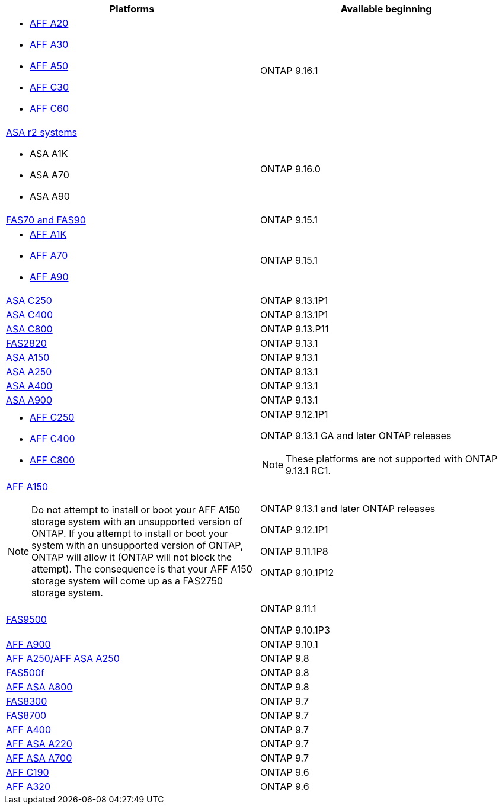 [cols="2*",options="header"]
|===
| Platforms | Available beginning
a| 
* https://www.netapp.com/pdf.html?item=/media/7828-DS-3582-AFF-A-Series.pdf[AFF A20]
* https://www.netapp.com/pdf.html?item=/media/7828-DS-3582-AFF-A-Series.pdf[AFF A30]
* https://www.netapp.com/pdf.html?item=/media/7828-DS-3582-AFF-A-Series.pdf[AFF A50]
* https://www.netapp.com/media/81583-da-4240-aff-c-series.pdf[AFF C30]
* https://www.netapp.com/media/81583-da-4240-aff-c-series.pdf[AFF C60]
a|
ONTAP 9.16.1



a| https://docs.netapp.com/us-en/asa-r2/get-started/learn-about.html[ASA r2 systems]

* ASA A1K
* ASA A70
* ASA A90
a|
ONTAP 9.16.0
a| https://www.netapp.com/data-storage/fas/[FAS70 and FAS90]
a|
ONTAP 9.15.1
a|
* https://www.netapp.com/pdf.html?item=/media/7828-DS-3582-AFF-A-Series.pdf[AFF A1K]
* https://www.netapp.com/pdf.html?item=/media/7828-DS-3582-AFF-A-Series.pdf[AFF A70]
* https://www.netapp.com/pdf.html?item=/media/7828-DS-3582-AFF-A-Series.pdf[ AFF A90]
a|
ONTAP 9.15.1
a|
https://www.netapp.com/data-storage/all-flash-san-storage-array/[ASA C250]
a|
ONTAP 9.13.1P1
a|
https://www.netapp.com/data-storage/all-flash-san-storage-array/[ASA C400]
a|
ONTAP 9.13.1P1
a|
https://www.netapp.com/data-storage/all-flash-san-storage-array/[ASA C800]
a|
ONTAP 9.13.P11
a|
https://hwu.netapp.com/ProductSpecs/Index[FAS2820]
a|
ONTAP 9.13.1
a|
https://www.netapp.com/pdf.html?item=/media/85736-DS-4254-NetApp-ASA.pdf[ASA A150]
a|
ONTAP 9.13.1
a|
https://www.netapp.com/pdf.html?item=/media/85736-DS-4254-NetApp-ASA.pdf[ASA A250]
a|
ONTAP 9.13.1
a|
https://www.netapp.com/pdf.html?item=/media/85736-DS-4254-NetApp-ASA.pdf[ASA A400]
a|
ONTAP 9.13.1
a|
https://www.netapp.com/pdf.html?item=/media/85736-DS-4254-NetApp-ASA.pdf[ASA A900]
a|
ONTAP 9.13.1
a|
* https://www.netapp.com/media/81583-da-4240-aff-c-series.pdf[AFF C250]
* https://www.netapp.com/media/81583-da-4240-aff-c-series.pdf[AFF C400]
* https://www.netapp.com/media/81583-da-4240-aff-c-series.pdf[AFF C800]
a|
ONTAP 9.12.1P1

ONTAP 9.13.1 GA and later ONTAP releases

[NOTE]
====
These platforms are not supported with ONTAP 9.13.1 RC1.
====
a|
https://www.netapp.com/pdf.html?item=/media/7828-DS-3582-AFF-A-Series.pdf[AFF A150]

[NOTE]
====
Do not attempt to install or boot your AFF A150 storage system with an unsupported version of ONTAP. If you attempt to install or boot your system with an unsupported version of ONTAP, ONTAP will allow it (ONTAP will not block the attempt). The consequence is that your AFF A150 storage system will come up as a FAS2750 storage system.
====

a|
ONTAP 9.13.1 and later ONTAP releases

ONTAP 9.12.1P1

ONTAP 9.11.1P8

ONTAP 9.10.1P12
a|
https://www.netapp.com/pdf.html?item=/media/7819-ds-4020.pdf[FAS9500]
a|
ONTAP 9.11.1

ONTAP 9.10.1P3
a|
https://www.netapp.com/pdf.html?item=/media/7828-ds-3582.pdf[AFF A900]
a|
ONTAP 9.10.1
a|
https://www.netapp.com/pdf.html?item=/media/7828-ds-3582.pdf[AFF A250/AFF ASA A250]
a|
ONTAP 9.8
a|
https://www.netapp.com/pdf.html?item=/media/7819-ds-4020.pdf[FAS500f]
a|
ONTAP 9.8
a|
https://www.netapp.com/pdf.html?item=/media/7828-ds-3582.pdf[AFF ASA A800]
a|
ONTAP 9.8
a|
https://www.netapp.com/pdf.html?item=/media/7819-ds-4020.pdf[FAS8300]
a|
ONTAP 9.7
a|
https://www.netapp.com/pdf.html?item=/media/7819-ds-4020.pdf[FAS8700]
a|
ONTAP 9.7
a|
https://www.netapp.com/pdf.html?item=/media/7828-ds-3582.pdf[AFF A400]
a|
ONTAP 9.7
a|
https://www.netapp.com/pdf.html?item=/media/17190-na-382.pdf[AFF ASA A220]
a|
ONTAP 9.7
a|
https://www.netapp.com/pdf.html?item=/media/7828-ds-3582.pdf[AFF ASA A700]
a|
ONTAP 9.7
a|
https://www.netapp.com/pdf.html?item=/media/7623-ds-3989.pdf[AFF C190^]
a|
ONTAP 9.6
a|
https://www.netapp.com/pdf.html?item=/media/17190-na-382.pdf[AFF A320]
a|
ONTAP 9.6
|===